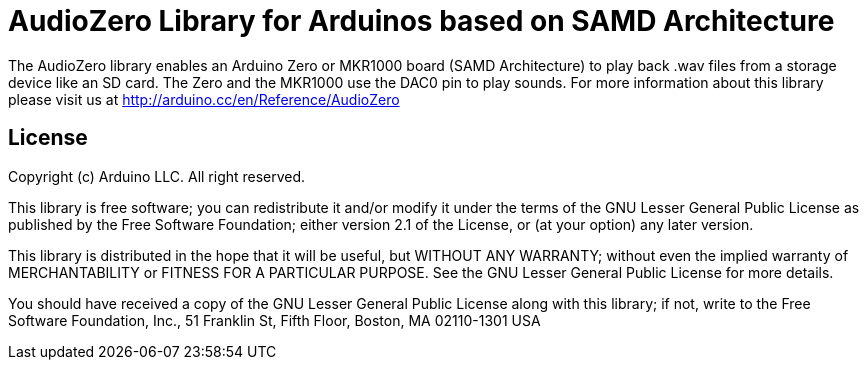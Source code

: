 = AudioZero Library for Arduinos based on SAMD Architecture =

The AudioZero library enables an Arduino Zero or MKR1000 board (SAMD Architecture) to play back .wav files from a storage device like an SD card.
The Zero and the MKR1000 use the DAC0 pin to play sounds.
For more information about this library please visit us at
http://arduino.cc/en/Reference/AudioZero

== License ==

Copyright (c) Arduino LLC. All right reserved.

This library is free software; you can redistribute it and/or
modify it under the terms of the GNU Lesser General Public
License as published by the Free Software Foundation; either
version 2.1 of the License, or (at your option) any later version.

This library is distributed in the hope that it will be useful,
but WITHOUT ANY WARRANTY; without even the implied warranty of
MERCHANTABILITY or FITNESS FOR A PARTICULAR PURPOSE. See the GNU
Lesser General Public License for more details.

You should have received a copy of the GNU Lesser General Public
License along with this library; if not, write to the Free Software
Foundation, Inc., 51 Franklin St, Fifth Floor, Boston, MA 02110-1301 USA
